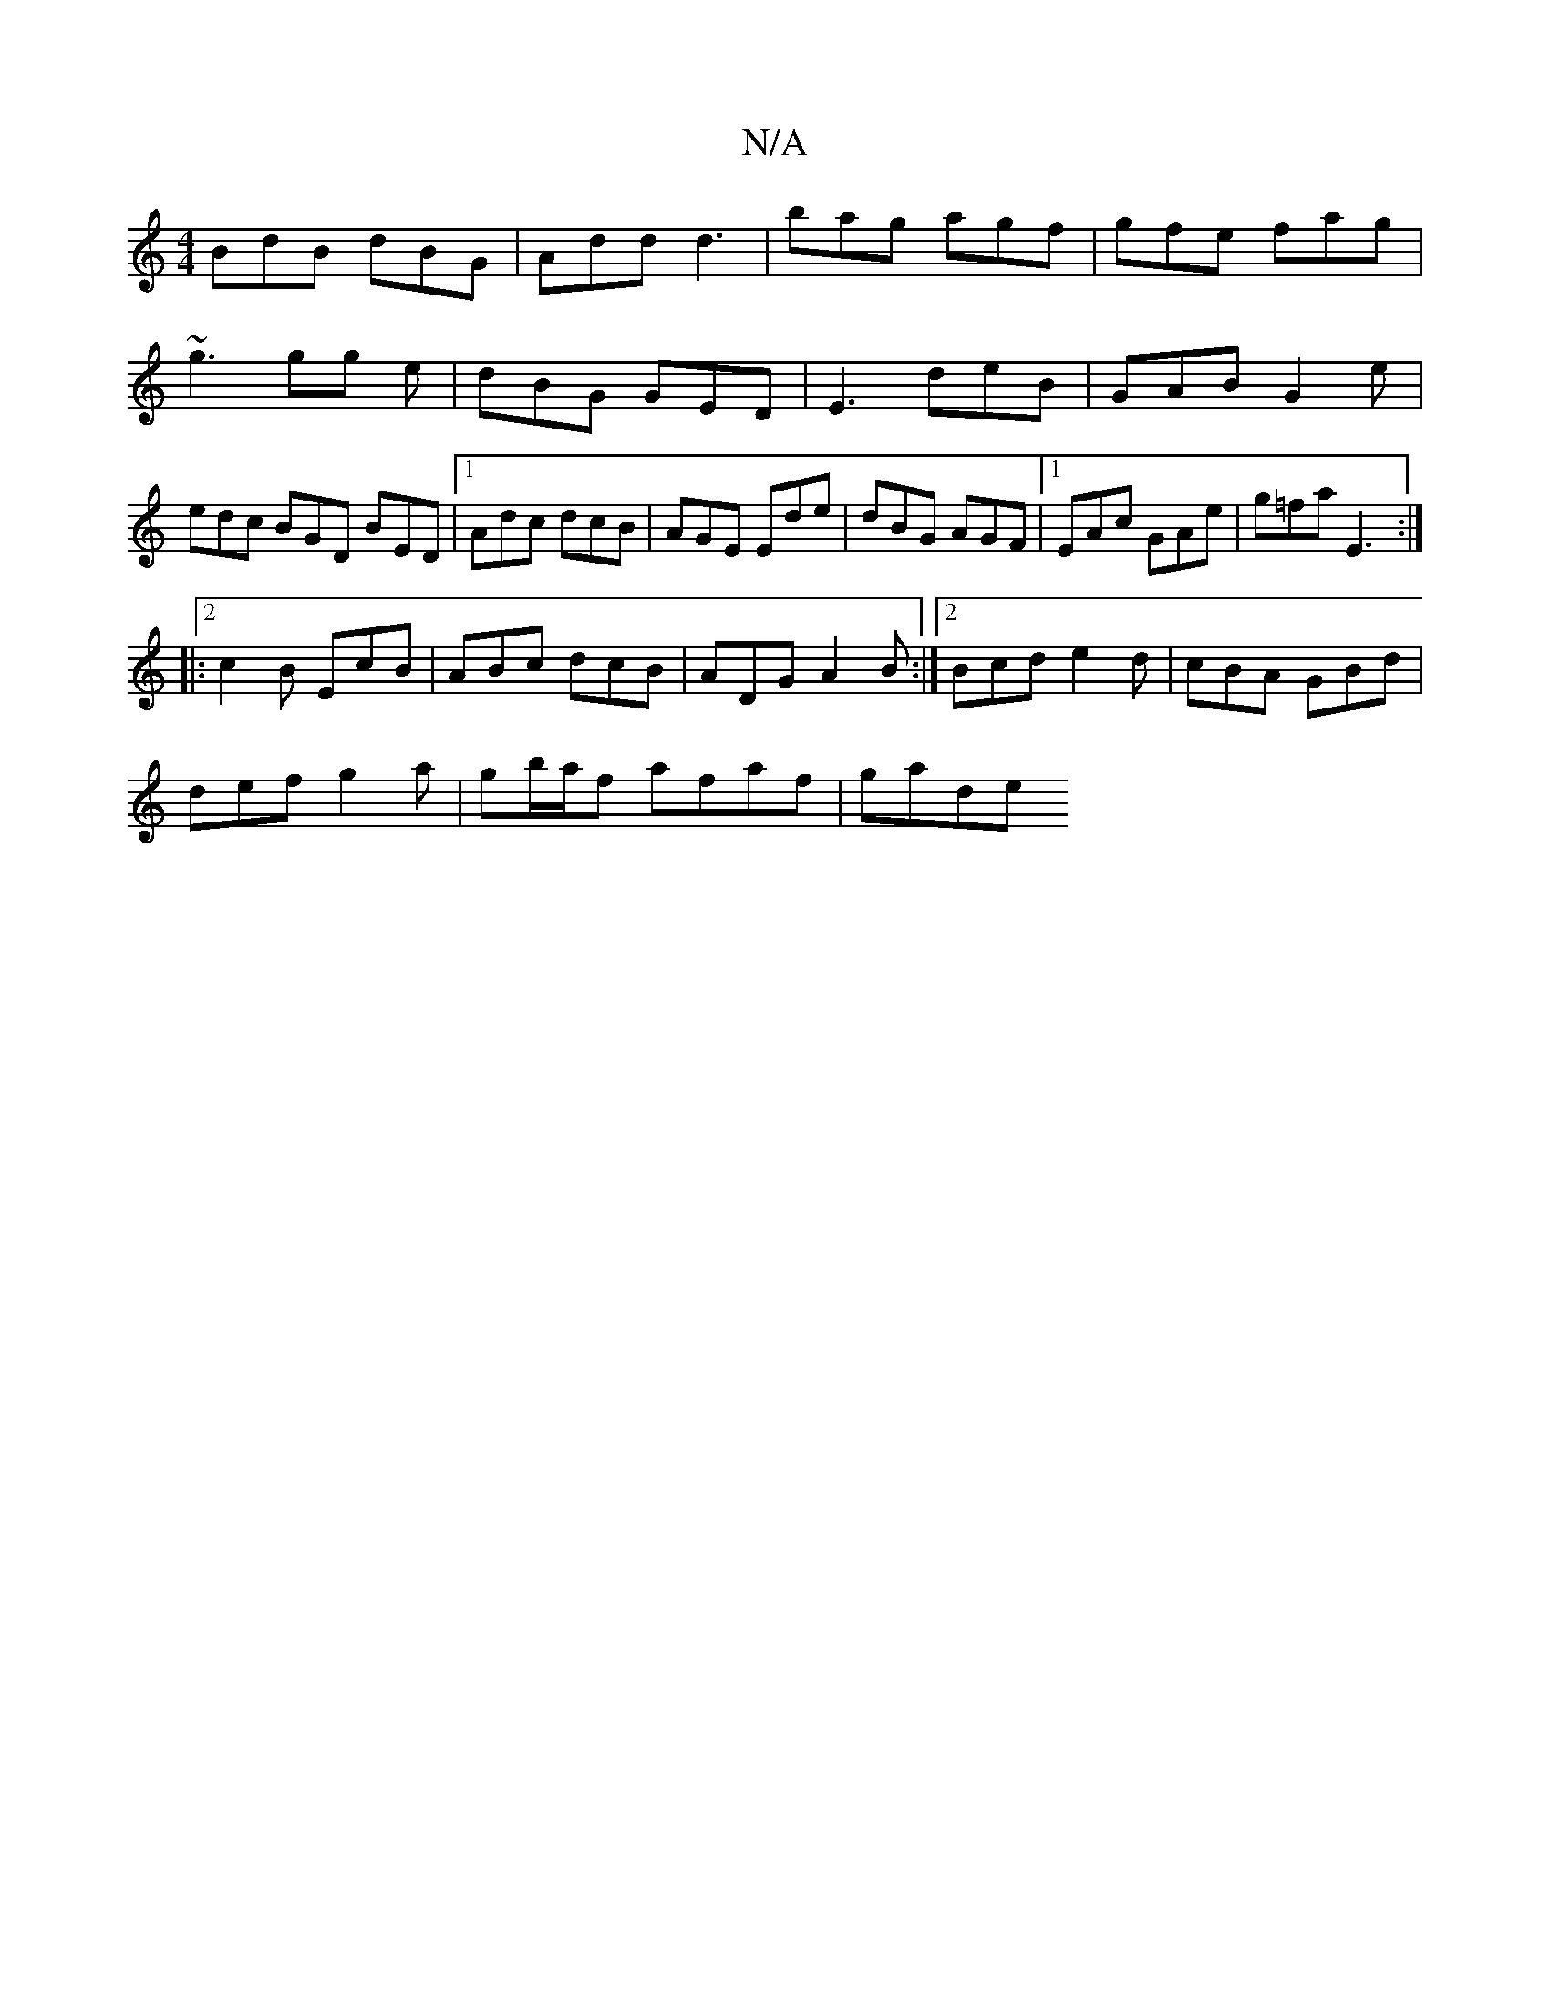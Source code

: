 X:1
T:N/A
M:4/4
R:N/A
K:Cmajor
BdB dBG|Add d3 |bag agf|gfe fag|~g3 gg e|dBG GED|E3 deB|GAB G2e|edc BGD BED|1 Adc dcB| AGE Ede|dBG AGF|1 EAc GAe|g=fa E3:|
|:[2c2B EcB | ABc dcB | ADG A2B:|2 Bcd e2d|cBA GBd|
def g2a|gb/a/f- afaf|gade